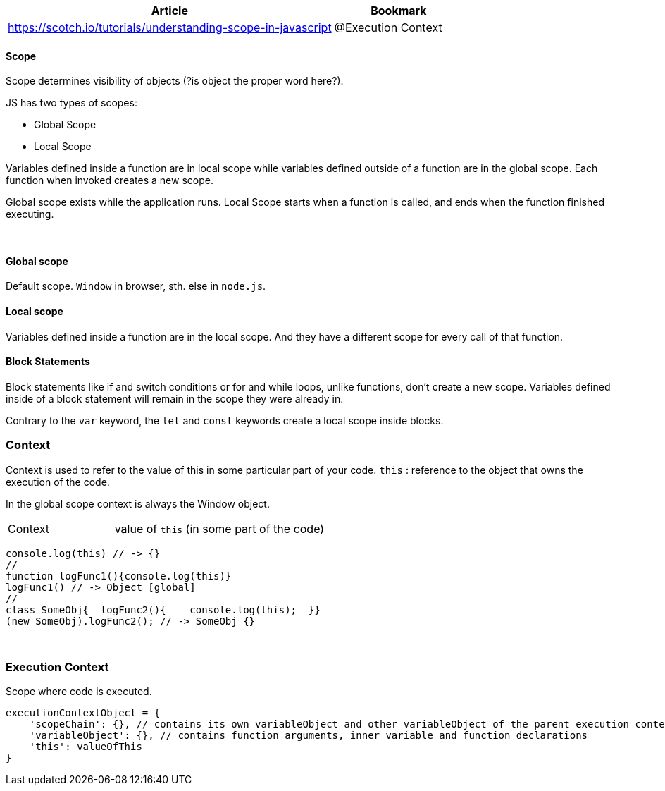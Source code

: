 [options=header, cols = "10,4"]
|===
| Article | Bookmark
| https://scotch.io/tutorials/understanding-scope-in-javascript | @Execution Context

|===



==== Scope
Scope determines visibility of objects (?is object the proper word here?).

JS has two types of scopes:

* Global Scope
* Local Scope

Variables defined inside a function are in local scope while variables defined outside of a function are in the global scope.
Each function when invoked creates a new scope.

Global scope exists while the application runs.
Local Scope starts when a function is called, and ends when the function finished executing.

{empty} +

==== Global scope
Default scope. `Window` in browser, sth. else in `node.js`.


==== Local scope
Variables defined inside a function are in the local scope.
And they have a different scope for every call of that function.


==== Block Statements
Block statements like if and switch conditions or for and while loops, unlike functions, don't create a new scope.
Variables defined inside of a block statement will remain in the scope they were already in.

Contrary to the `var` keyword, the `let` and `const` keywords create a local scope inside blocks.

=== Context
Context is used to refer to the value of this in some particular part of your code.
`this` : reference to the object that owns the execution of the code.

In the global scope context is always the Window object.

[cols="10,20"]
|===
| Context | value of `this` (in some part of the code)
|===


[source,js]
console.log(this) // -> {}
//
function logFunc1(){console.log(this)}
logFunc1() // -> Object [global]
//
class SomeObj{  logFunc2(){    console.log(this);  }}
(new SomeObj).logFunc2(); // -> SomeObj {}

{empty} +

=== Execution Context
Scope where code is executed.
//TODO

[source,js]
executionContextObject = {
    'scopeChain': {}, // contains its own variableObject and other variableObject of the parent execution contexts
    'variableObject': {}, // contains function arguments, inner variable and function declarations
    'this': valueOfThis
}
